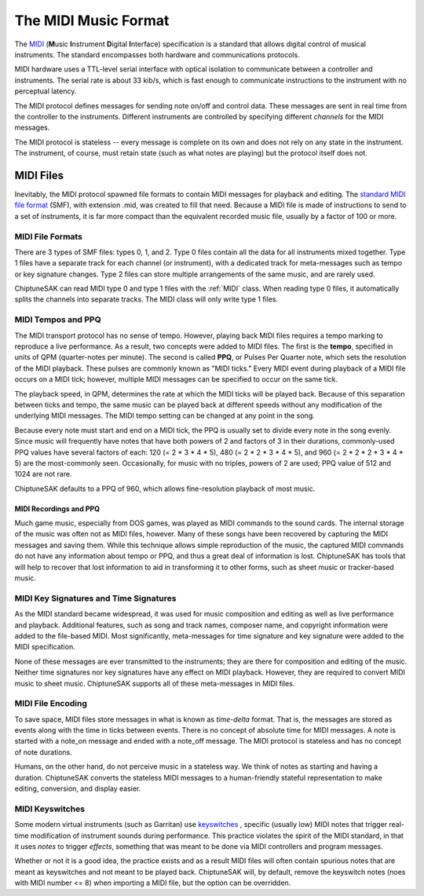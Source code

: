 =====================
The MIDI Music Format
=====================

The `MIDI <https://en.wikipedia.org/wiki/MIDI>`_ (**M**\ usic **I**\ nstrument **D**\ igital **I**\ nterface) specification is a standard that allows digital control of musical instruments. The standard encompasses both hardware and communications protocols.

MIDI hardware uses a TTL-level serial interface with optical isolation to communicate between a controller and instruments. The serial rate is about 33 kib/s, which is fast enough to communicate instructions to the instrument with no perceptual latency.

The MIDI protocol defines messages for sending note on/off and control data. These messages are sent in real time from the controller to the instruments. Different instruments are controlled by specifying different *channels* for the MIDI messages.

The MIDI protocol is stateless -- every message is complete on its own and does not rely on any state in the instrument. The instrument, of course, must retain state (such as what notes are playing) but the protocol itself does not.

MIDI Files
----------

Inevitably, the MIDI protocol spawned file formats to contain MIDI messages for playback and editing. The `standard MIDI file format <http://www.somascape.org/midi/tech/mfile.html>`_ (SMF), with extension .mid, was created to fill that need. Because a MIDI file is made of instructions to send to a set of instruments, it is far more compact than the equivalent recorded music file, usually by a factor of 100 or more.

MIDI File Formats
+++++++++++++++++

There are 3 types of SMF files:  types 0, 1, and 2.  Type 0 files contain all the data for all instruments mixed together.  Type 1 files have a separate track for each channel (or instrument), with a dedicated track for meta-messages such as tempo or key signature changes.  Type 2 files can store multiple arrangements of the same music, and are rarely used.

ChiptuneSAK can read MIDI type 0 and type 1 files with the :ref:`MIDI` class.  When reading type 0 files, it automatically splits the channels into separate tracks.  The MIDI class will only write type 1 files.

MIDI Tempos and PPQ
+++++++++++++++++++

The MIDI transport protocol has no sense of tempo. However, playing back MIDI files requires a tempo marking to reproduce a live performance. As a result, two concepts were added to MIDI files. The first is the **tempo**\ , specified in units of QPM (quarter-notes per minute).  The second is called **PPQ**\ , or Pulses Per Quarter note, which sets the resolution of the MIDI playback. These pulses are commonly known as "MIDI ticks."  Every MIDI event during playback of a MIDI file occurs on a MIDI tick; however, multiple MIDI messages can be specified to occur on the same tick.

The playback speed, in QPM, determines the rate at which the MIDI ticks will be played back. Because of this separation between ticks and tempo, the same music can be played back at different speeds without any modification of the underlying MIDI messages.  The MIDI tempo setting can be changed at any point in the song.

Because every note must start and end on a MIDI tick, the PPQ is usually set to divide every note in the song evenly. Since music will frequently have notes that have both powers of 2 and factors of 3 in their durations, commonly-used PPQ values have several factors of each: 120 (= 2 * 3 * 4 * 5), 480 (= 2 * 2 * 3 * 4 * 5), and 960 (= 2 * 2 * 2 * 3 * 4 * 5) are the most-commonly seen. Occasionally, for music with no triples, powers of 2 are used; PPQ value of 512 and 1024 are not rare.

ChiptuneSAK defaults to a PPQ of 960, which allows fine-resolution playback of most music.

MIDI Recordings and PPQ
#######################

Much game music, especially from DOS games, was played as MIDI commands to the sound cards. The internal storage of the music was often not as MIDI files, however. Many of these songs have been recovered by capturing the MIDI messages and saving them. While this technique allows simple reproduction of the music, the captured MIDI commands do not have any information about tempo or PPQ, and thus a great deal of information is lost.  ChiptuneSAK has tools that will help to recover that lost information to aid in transforming it to other forms, such as sheet music or tracker-based music.

MIDI Key Signatures and Time Signatures
+++++++++++++++++++++++++++++++++++++++

As the MIDI standard became widespread, it was used for music composition and editing as well as live performance and playback. Additional features, such as song and track names, composer name, and copyright information were added to the file-based MIDI. Most significantly, meta-messages for time signature and key signature were added to the MIDI specification.

None of these messages are ever transmitted to the instruments; they are there for composition and editing of the music. Neither time signatures nor key signatures have any effect on MIDI playback. However, they are required to convert MIDI music to sheet music.  ChiptuneSAK supports all of these meta-messages in MIDI files.

MIDI File Encoding
++++++++++++++++++

To save space, MIDI files store messages in what is known as *time-delta* format.  That is, the messages are stored as events along with the time in ticks between events. There is no concept of absolute time for MIDI messages.  A note is started with a note_on message and ended with a note_off message. The MIDI protocol is stateless and has no concept of note durations.

Humans, on the other hand, do not perceive music in a stateless way.  We think of notes as starting and having a duration.  ChiptuneSAK converts the stateless MIDI messages to a human-friendly stateful representation to make editing, conversion, and display easier.

MIDI Keyswitches
++++++++++++++++

Some modern virtual instruments (such as Garritan) use `keyswitches <https://blog.presonus.com/index.php/2018/11/30/friday-tips-keyswitching-made-easy/>`_ , specific (usually low) MIDI notes that trigger real-time modification of instrument sounds during performance. This practice violates the spirit of the MIDI standard, in that it uses  *notes* to trigger *effects*, something that was meant to be done via MIDI controllers and program messages.

Whether or not it is a good idea, the practice exists and as a result MIDI files will often contain spurious notes that are meant as keyswitches and not meant to be played back.  ChiptuneSAK will, by default, remove the keyswitch notes (noes with MIDI number <= 8) when importing a MIDI file, but the option can be overridden.

